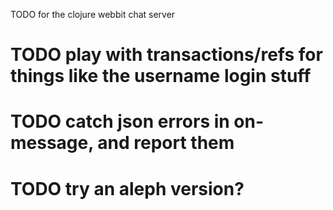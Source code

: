 TODO for the clojure webbit chat server

* TODO play with transactions/refs for things like the username login stuff
* TODO catch json errors in on-message, and report them
* TODO try an aleph version?

